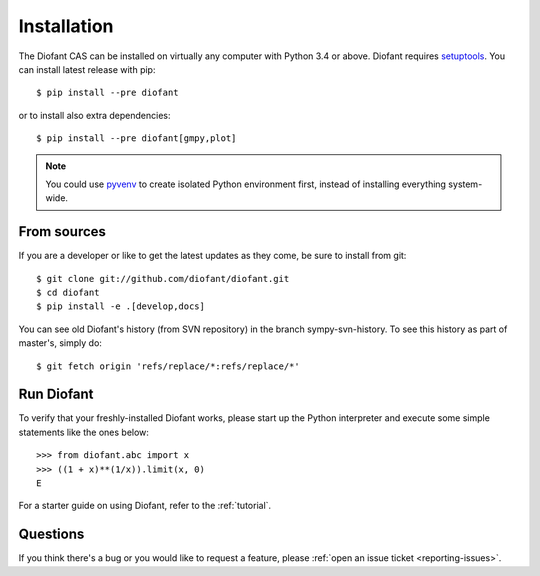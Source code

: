 .. _installation:

Installation
------------

The Diofant CAS can be installed on virtually any computer with Python
3.4 or above.  Diofant requires `setuptools`_.  You can install latest
release with pip::

    $ pip install --pre diofant

or to install also extra dependencies::

    $ pip install --pre diofant[gmpy,plot]

.. note::

    You could use `pyvenv`_ to create isolated Python environment first,
    instead of installing everything system-wide.

.. _installation-src:

From sources
============

If you are a developer or like to get the latest updates as they come, be
sure to install from git::

    $ git clone git://github.com/diofant/diofant.git
    $ cd diofant
    $ pip install -e .[develop,docs]

You can see old Diofant's history (from SVN repository) in the
branch sympy-svn-history.  To see this history as part of
master's, simply do::

    $ git fetch origin 'refs/replace/*:refs/replace/*'

Run Diofant
===========

To verify that your freshly-installed Diofant works, please start up the
Python interpreter and execute some simple statements like the ones below::

    >>> from diofant.abc import x
    >>> ((1 + x)**(1/x)).limit(x, 0)
    E

For a starter guide on using Diofant, refer to the :ref:`tutorial`.

Questions
=========

If you think there's a bug or you would like to request a feature, please
:ref:`open an issue ticket <reporting-issues>`.

.. _setuptools: https://setuptools.readthedocs.io/en/latest/
.. _pyvenv: https://docs.python.org/3/library/venv.html
